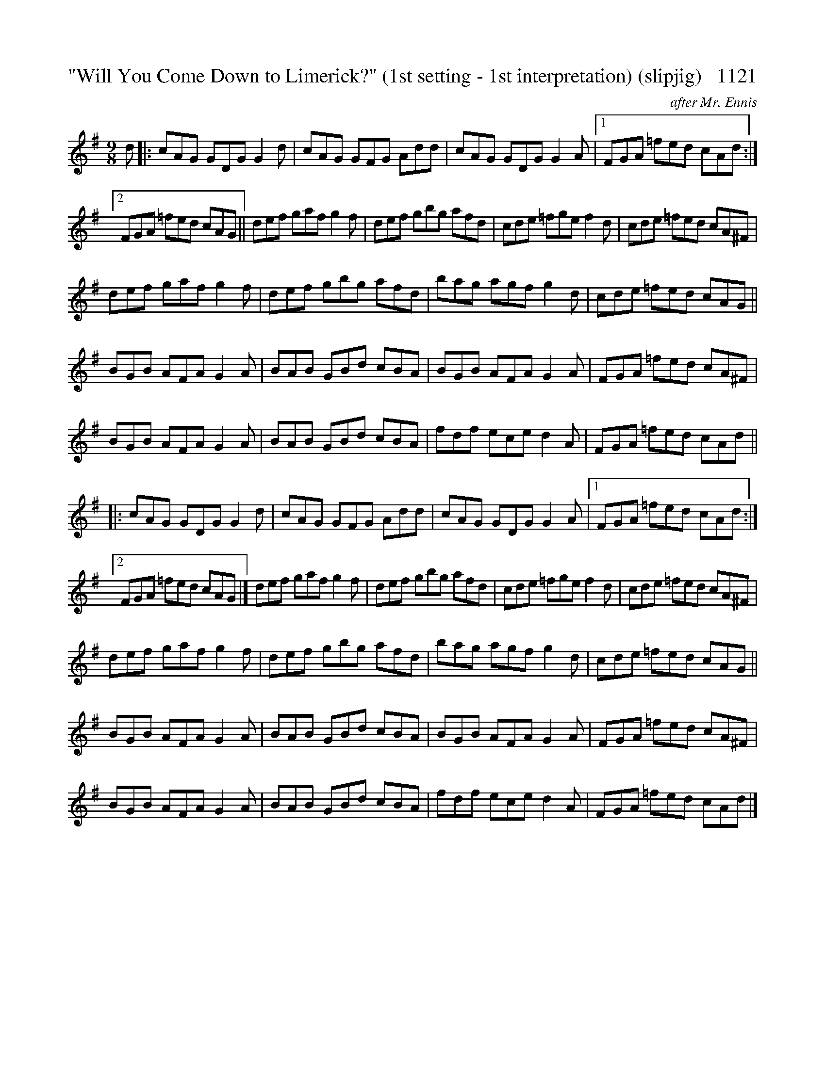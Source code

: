X:1121A
T:"Will You Come Down to Limerick?" (1st setting - 1st interpretation) (slipjig)   1121
C:after Mr. Ennis
N:THE MARKINGS IN BOOK ARE AMBIGUOUS AS TO WHETHER THIS SHOULD FULLY REPEAT OR PLAY PER 1121B
B:O'Neill's Music Of Ireland (The 1850) Lyon & Healy, Chicago, 1903 edition
Z:FROM O'NEILL'S TO NOTEWORTHY, FROM NOTEWORTHY TO ABC, MIDI AND .TXT BY VINCE
BRENNAN July 2003 (HTTP://WWW.SOSYOURMOM.COM)
I:abc2nwc
M:9/8
L:1/8
K:G
d|:cAG GDG G2d|cAG GFG Add|cAG GDG G2A|[1FGA =fed cAd:|
[2FGA =fed cAG||def gaf g2f|def gbg afd|cde =fge f2d|cde =fed cA^F|
def gaf g2f|def gbg afd|bag agf g2d|cde =fed cAG||
BGB AFA G2A|BAB GBd cBA|BGB AFA G2A|FGA =fed cA^F|
BGB AFA G2A|BAB GBd cBA|fdf ece d2A|FGA =fed cAd||
|:cAG GDG G2d|cAG GFG Add|cAG GDG G2A|[1FGA =fed cAd:|
[2FGA =fed cAG|]def gaf g2f|def gbg afd|cde =fge f2d|cde =fed cA^F|
def gaf g2f|def gbg afd|bag agf g2d|cde =fed cAG||
BGB AFA G2A|BAB GBd cBA|BGB AFA G2A|FGA =fed cA^F|
BGB AFA G2A|BAB GBd cBA|fdf ece d2A|FGA =fed cAd|]


